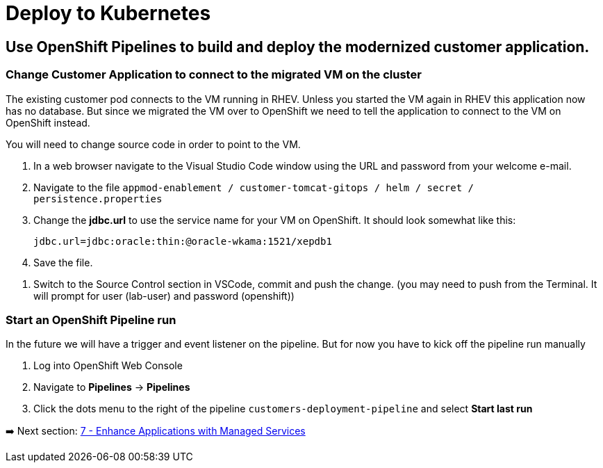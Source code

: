 = Deploy to Kubernetes

== Use OpenShift Pipelines to build and deploy the modernized customer application.

=== Change Customer Application to connect to the migrated VM on the cluster

The existing customer pod connects to the VM running in RHEV. Unless you started the VM again in RHEV this application now has no database. But since we migrated the VM over to OpenShift we need to tell the application to connect to the VM on OpenShift instead.

You will need to change source code in order to point to the VM.

. In a web browser navigate to the Visual Studio Code window using the URL and password from your welcome e-mail.
. Navigate to the file `appmod-enablement / customer-tomcat-gitops / helm / secret / persistence.properties`
. Change the *jdbc.url* to use the service name for your VM on OpenShift. It should look somewhat like this:
+
[source,text]
----
jdbc.url=jdbc:oracle:thin:@oracle-wkama:1521/xepdb1
----

. Save the file.

// . Configure Git: in VSCode switch to the Terminal and run these two commands:
// +
// [source,sh]
// ----
// git config --global user.email "you@example.com"
// git config --global user.name "Your Name"
// ----

. Switch to the Source Control section in VSCode, commit and push the change.
(you may need to push from the Terminal. It will prompt for user (lab-user) and password (openshift))

=== Start an OpenShift Pipeline run

In the future we will have a trigger and event listener on the pipeline. But for now you have to kick off the pipeline run manually

. Log into OpenShift Web Console
. Navigate to *Pipelines* -> *Pipelines*
. Click the dots menu to the right of the pipeline `customers-deployment-pipeline` and select *Start last run*

➡️ Next section: link:./7-enhance-apps.adoc[7 - Enhance Applications with Managed Services]